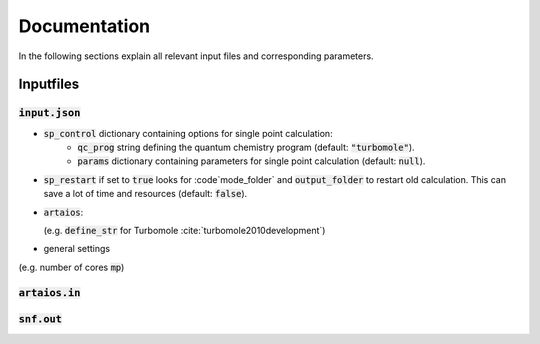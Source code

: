 .. _documentation-label:

Documentation
=============

In the following sections explain all relevant input files and corresponding parameters.

.. _inputfiles-label:

Inputfiles
----------

.. _inputjson-label: 

:code:`input.json`
^^^^^^^^^^^^^^^^^^
- :code:`sp_control` dictionary containing options for single point calculation:
   - :code:`qc_prog` string defining the quantum chemistry program (default: :code:`"turbomole"`).
   - :code:`params` dictionary containing parameters for single point calculation (default: :code:`null`).

- :code:`sp_restart` if set to :code:`true` looks for :code`mode_folder` and :code:`output_folder` to restart old calculation. This can save a lot of time and resources (default: :code:`false`).

- :code:`artaios`: 

  (e.g. :code:`define_str` for Turbomole :cite:`turbomole2010development`)

- general settings 

(e.g. number of cores :code:`mp`)



.. _artaiosin-label: 

:code:`artaios.in`
^^^^^^^^^^^^^^^^^^





.. _snfout-label: 

:code:`snf.out`
^^^^^^^^^^^^^^^

